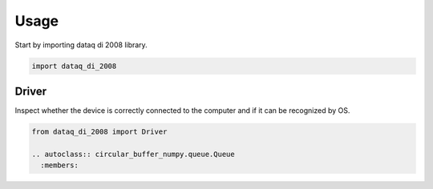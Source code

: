 =====
Usage
=====

Start by importing dataq di 2008 library.

.. code-block:: python

    import dataq_di_2008


Driver
======

Inspect whether the device is correctly connected to the computer and if it can be recognized by OS.

.. code-block:: python

    from dataq_di_2008 import Driver

    .. autoclass:: circular_buffer_numpy.queue.Queue
      :members:
